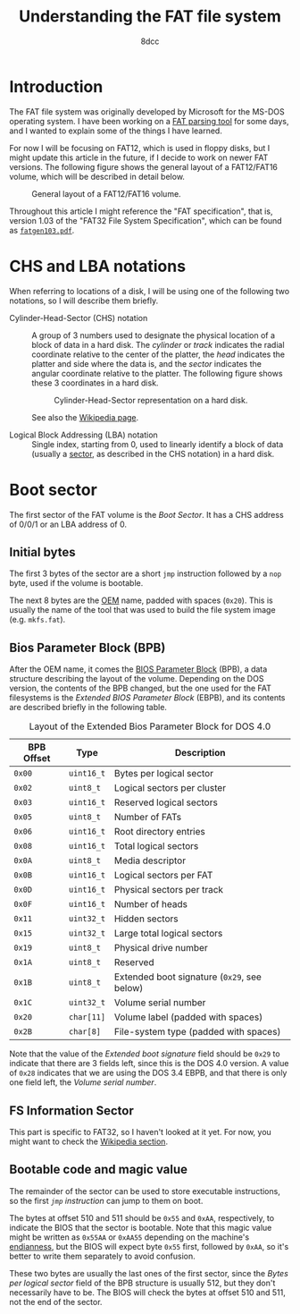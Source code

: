 #+TITLE: Understanding the FAT file system
#+AUTHOR: 8dcc
#+STARTUP: nofold
#+HTML_HEAD: <link rel="icon" type="image/x-icon" href="../img/favicon.png">
#+HTML_HEAD: <link rel="stylesheet" type="text/css" href="../css/main.css">
#+HTML_LINK_UP: index.html
#+HTML_LINK_HOME: ../index.html

* Introduction
:PROPERTIES:
:CUSTOM_ID: introduction
:END:

The FAT file system was originally developed by Microsoft for the MS-DOS
operating system. I have been working on a [[https://github.com/8dcc/dump-fat][FAT parsing tool]] for some days, and I
wanted to explain some of the things I have learned.

For now I will be focusing on FAT12, which is used in floppy disks, but I might
update this article in the future, if I decide to work on newer FAT
versions. The following figure shows the general layout of a FAT12/FAT16 volume,
which will be described in detail below.

#+NAME: fig2
#+CAPTION: General layout of a FAT12/FAT16 volume.
[[file:../img/understanding-fat2.svg]]

Throughout this article I might reference the "FAT specification", that is,
version 1.03 of the "FAT32 File System Specification", which can be found as
[[file:../external/fatgen103.pdf][=fatgen103.pdf=]].

* CHS and LBA notations
:PROPERTIES:
:CUSTOM_ID: chs-and-lba-notations
:END:

When referring to locations of a disk, I will be using one of the following two
notations, so I will describe them briefly.

- Cylinder-Head-Sector (CHS) notation ::

  A group of 3 numbers used to designate the physical location of a block of
  data in a hard disk. The /cylinder/ or /track/ indicates the radial coordinate
  relative to the center of the platter, the /head/ indicates the platter and side
  where the data is, and the /sector/ indicates the angular coordinate relative to
  the platter. The following figure shows these 3 coordinates in a hard disk.

  #+NAME: fig1
  #+CAPTION: Cylinder-Head-Sector representation on a hard disk.
  [[file:../img/understanding-fat1.svg]]

  See also the [[https://en.wikipedia.org/wiki/Cylinder-head-sector][Wikipedia page]].

- Logical Block Addressing (LBA) notation ::

  Single index, starting from 0, used to linearly identify a block of data
  (usually a [[https://en.wikipedia.org/wiki/Disk_sector][sector]], as described in the CHS notation) in a hard disk.

#+begin_comment org
TODO: Perhaps add conversion formulas, although they are easy to find.
#+end_comment

* Boot sector
:PROPERTIES:
:CUSTOM_ID: boot-sector
:END:

The first sector of the FAT volume is the /Boot Sector/. It has a CHS address of
0/0/1 or an LBA address of 0.

#+begin_comment org
TODO: Add highlighted hexdump.
#+end_comment

** Initial bytes
:PROPERTIES:
:CUSTOM_ID: initial-bytes
:END:

The first 3 bytes of the sector are a short =jmp= instruction followed by a =nop=
byte, used if the volume is bootable.

The next 8 bytes are the [[https://en.wikipedia.org/wiki/Original_equipment_manufacturer][OEM]] name, padded with spaces (~0x20~). This is usually
the name of the tool that was used to build the file system image
(e.g. =mkfs.fat=).

** Bios Parameter Block (BPB)
:PROPERTIES:
:CUSTOM_ID: bios-parameter-block-bpb
:END:

After the OEM name, it comes the [[https://en.wikipedia.org/wiki/BIOS_Parameter_Block][BIOS Parameter Block]] (BPB), a data structure
describing the layout of the volume. Depending on the DOS version, the contents
of the BPB changed, but the one used for the FAT filesystems is the /Extended
BIOS Parameter Block/ (EBPB), and its contents are described briefly in the
following table.

#+CAPTION: Layout of the Extended Bios Parameter Block for DOS 4.0
| BPB Offset | Type     | Description                               |
|------------+----------+-------------------------------------------|
| ~0x00~       | ~uint16_t~ | Bytes per logical sector                  |
| ~0x02~       | ~uint8_t~  | Logical sectors per cluster               |
| ~0x03~       | ~uint16_t~ | Reserved logical sectors                  |
| ~0x05~       | ~uint8_t~  | Number of FATs                            |
| ~0x06~       | ~uint16_t~ | Root directory entries                    |
| ~0x08~       | ~uint16_t~ | Total logical sectors                     |
| ~0x0A~       | ~uint8_t~  | Media descriptor                          |
| ~0x0B~       | ~uint16_t~ | Logical sectors per FAT                   |
| ~0x0D~       | ~uint16_t~ | Physical sectors per track                |
| ~0x0F~       | ~uint16_t~ | Number of heads                           |
| ~0x11~       | ~uint32_t~ | Hidden sectors                            |
| ~0x15~       | ~uint32_t~ | Large total logical sectors               |
| ~0x19~       | ~uint8_t~  | Physical drive number                     |
| ~0x1A~       | ~uint8_t~  | Reserved                                  |
| ~0x1B~       | ~uint8_t~  | Extended boot signature (~0x29~, see below) |
| ~0x1C~       | ~uint32_t~ | Volume serial number                      |
| ~0x20~       | ~char[11]~ | Volume label (padded with spaces)         |
| ~0x2B~       | ~char[8]~  | File-system type  (padded with spaces)    |

Note that the value of the /Extended boot signature/ field should be ~0x29~ to
indicate that there are 3 fields left, since this is the DOS 4.0 version. A
value of ~0x28~ indicates that we are using the DOS 3.4 EBPB, and that there is
only one field left, the /Volume serial number/.

** FS Information Sector
:PROPERTIES:
:CUSTOM_ID: fs-information-sector
:END:

This part is specific to FAT32, so I haven't looked at it yet. For now, you
might want to check the [[https://en.wikipedia.org/wiki/Design_of_the_FAT_file_system#FS_Information_Sector][Wikipedia section]].

** Bootable code and magic value
:PROPERTIES:
:CUSTOM_ID: bootable-code-and-magic-value
:END:

The remainder of the sector can be used to store executable instructions, so the
first [[*Initial bytes][=jmp= instruction]] can jump to them on boot.

The bytes at offset 510 and 511 should be ~0x55~ and ~0xAA~, respectively, to
indicate the BIOS that the sector is bootable. Note that this magic value might
be written as ~0x55AA~ or ~0xAA55~ depending on the machine's [[https://en.wikipedia.org/wiki/Endianness][endianness]], but the
BIOS will expect byte ~0x55~ first, followed by ~0xAA~, so it's better to write them
separately to avoid confusion.

These two bytes are usually the last ones of the first sector, since the /Bytes
per logical sector/ field of the BPB structure is usually 512, but they don't
necessarily have to be. The BIOS will check the bytes at offset 510 and 511, not
the end of the sector.
